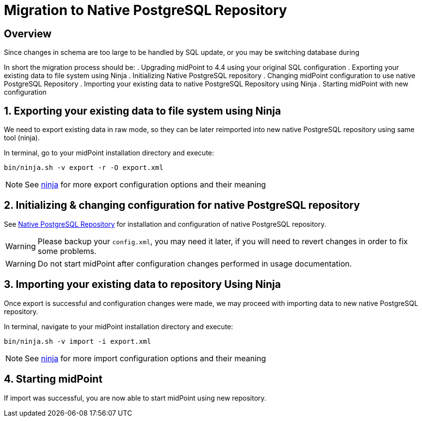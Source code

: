 = Migration to Native PostgreSQL Repository
:page-since: "4.4"
:page-keywords: [ 'PostgreSQL', 'repository', 'database' ]

== Overview

Since changes in schema are too large to be handled by SQL update, or you may be
switching database during

In short the migration process should be:
 . Upgrading midPoint to 4.4 using your original SQL configuration
 . Exporting your existing data to file system using Ninja
 . Initializing Native PostgreSQL repository
 . Changing midPoint configuration to use native PostgreSQL Repository
 . Importing your existing data to native PostgreSQL Repository using Ninja
 . Starting midPoint with new configuration


== 1. Exporting your existing data to file system using Ninja

We need to export existing data in raw mode, so they can be later reimported
into new native PostgreSQL repository using same tool (ninja).

In terminal, go to your midPoint installation directory and execute:

[source, bash]
----
bin/ninja.sh -v export -r -O export.xml
----

NOTE: See xref:midpoint/reference/deployment/ninja[ninja] for more export configuration options and their meaning

== 2. Initializing & changing configuration for native PostgreSQL repository

See xref:/midpoint/reference/repository/native-postresql/usage[Native PostgreSQL Repository]
for installation and configuration of native PostgreSQL repository.

WARNING: Please backup your `config.xml`, you may need it later, if you will need to
revert changes in order to fix some problems.

WARNING: Do not start midPoint after configuration changes performed in usage documentation.

== 3. Importing your existing data to repository Using Ninja

Once export is successful and configuration changes were made, we may proceed with
importing data to new native PostgreSQL repository.

In terminal, navigate to your midPoint installation directory and execute:

[source, bash]
----
bin/ninja.sh -v import -i export.xml
----

NOTE: See xref:midpoint/reference/deployment/ninja[ninja] for more import configuration options and their meaning

== 4. Starting midPoint

If import was successful, you are now able to start midPoint using new repository.
